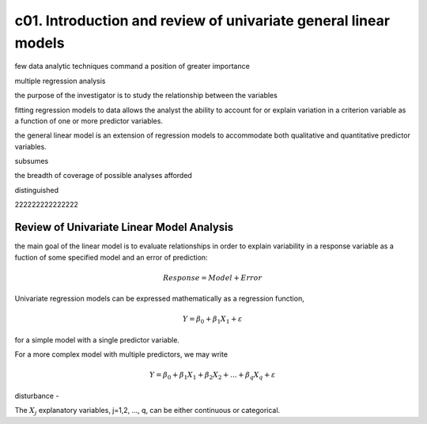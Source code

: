 c01. Introduction and review of univariate general linear models
================================================================

few data analytic techniques command a position of greater importance 

multiple regression analysis

the purpose of the investigator is to study the relationship between the variables

fitting regression models to data allows the analyst the ability to account for or explain variation
in a criterion variable as a function of one or more predictor variables.

the general linear model is an extension of regression models to accommodate both qualitative
and quantitative predictor variables.

subsumes

the breadth of coverage of possible analyses afforded 

distinguished

222222222222222

Review of Univariate Linear Model Analysis
------------------------------------------

the main goal of the linear model is to evaluate relationships in order to
explain variability in a response variable as a fuction of some specified model
and an error of prediction:

.. math::

   Response = Model + Error

Univariate regression models can be expressed mathematically as a regression function,

.. math::

   Y = \beta_0 + \beta_1 X_1 + \varepsilon

for a simple model with a single predictor variable. 

For a more complex model with multiple predictors, we may write

.. math::

   Y = \beta_0 + \beta_1 X_1 + \beta_2 X_2 + ... + \beta_q X_q + \varepsilon


disturbance -

The :math:`X_j` explanatory variables, j=1,2, ..., q, can be either continuous or categorical.



